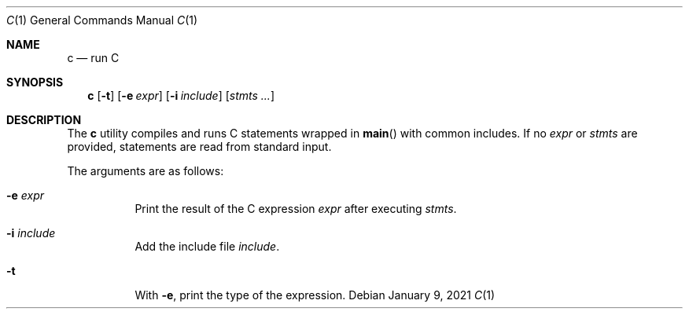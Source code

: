 .Dd January  9, 2021
.Dt C 1
.Os
.
.Sh NAME
.Nm c
.Nd run C
.
.Sh SYNOPSIS
.Nm
.Op Fl t
.Op Fl e Ar expr
.Op Fl i Ar include
.Op Ar stmts ...
.
.Sh DESCRIPTION
The
.Nm
utility compiles and runs
C statements wrapped in
.Fn main
with common includes.
If no
.Ar expr
or
.Ar stmts
are provided,
statements are read from standard input.
.
.Pp
The arguments are as follows:
.Bl -tag -width Ds
.It Fl e Ar expr
Print the result of the C expression
.Ar expr
after executing
.Ar stmts .
.It Fl i Ar include
Add the include file
.Ar include .
.It Fl t
With
.Fl e ,
print the type of the expression.
.El
